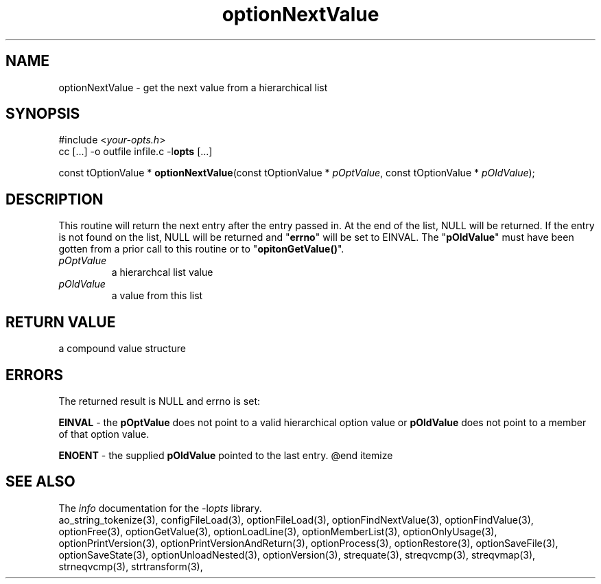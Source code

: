 .TH optionNextValue 3 2018-08-26 "" "Programmer's Manual"
.\"  DO NOT EDIT THIS FILE   (optionNextValue.3)
.\"
.\"  It has been AutoGen-ed
.\"  From the definitions    ./funcs.def
.\"  and the template file   agman3.tpl
.SH NAME
optionNextValue - get the next value from a hierarchical list
.sp 1
.SH SYNOPSIS

#include <\fIyour-opts.h\fP>
.br
cc [...] -o outfile infile.c -l\fBopts\fP [...]
.sp 1
const tOptionValue * \fBoptionNextValue\fP(const tOptionValue * \fIpOptValue\fP, const tOptionValue * \fIpOldValue\fP);
.sp 1
.SH DESCRIPTION
This routine will return the next entry after the entry passed in.  At the
end of the list, NULL will be returned.  If the entry is not found on the
list, NULL will be returned and "\fBerrno\fP" will be set to EINVAL.
The "\fBpOldValue\fP" must have been gotten from a prior call to this
routine or to "\fBopitonGetValue()\fP".
.TP
.IR pOptValue
a hierarchcal list value
.TP
.IR pOldValue
a value from this list
.sp 1
.SH RETURN VALUE
a compound value structure
.sp 1
.SH ERRORS
The returned result is NULL and errno is set:
.sp 1ize @bullet
.sp 1
\fBEINVAL\fP \- the \fBpOptValue\fP does not point to a valid
hierarchical option value or \fBpOldValue\fP does not point to a
member of that option value.
.sp 1
\fBENOENT\fP \- the supplied \fBpOldValue\fP pointed to the last entry.
@end itemize
.SH SEE ALSO
The \fIinfo\fP documentation for the -l\fIopts\fP library.
.br
ao_string_tokenize(3), configFileLoad(3), optionFileLoad(3), optionFindNextValue(3), optionFindValue(3), optionFree(3), optionGetValue(3), optionLoadLine(3), optionMemberList(3), optionOnlyUsage(3), optionPrintVersion(3), optionPrintVersionAndReturn(3), optionProcess(3), optionRestore(3), optionSaveFile(3), optionSaveState(3), optionUnloadNested(3), optionVersion(3), strequate(3), streqvcmp(3), streqvmap(3), strneqvcmp(3), strtransform(3),
